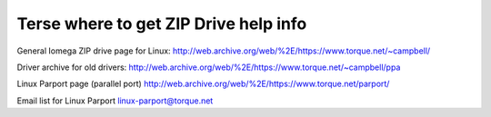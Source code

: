 .. SPDX-License-Identifier: GPL-2.0

======================================
Terse where to get ZIP Drive help info
======================================

General Iomega ZIP drive page for Linux:
http://web.archive.org/web/%2E/https://www.torque.net/~campbell/

Driver archive for old drivers:
http://web.archive.org/web/%2E/https://www.torque.net/~campbell/ppa

Linux Parport page (parallel port)
http://web.archive.org/web/%2E/https://www.torque.net/parport/

Email list for Linux Parport
linux-parport@torque.net

